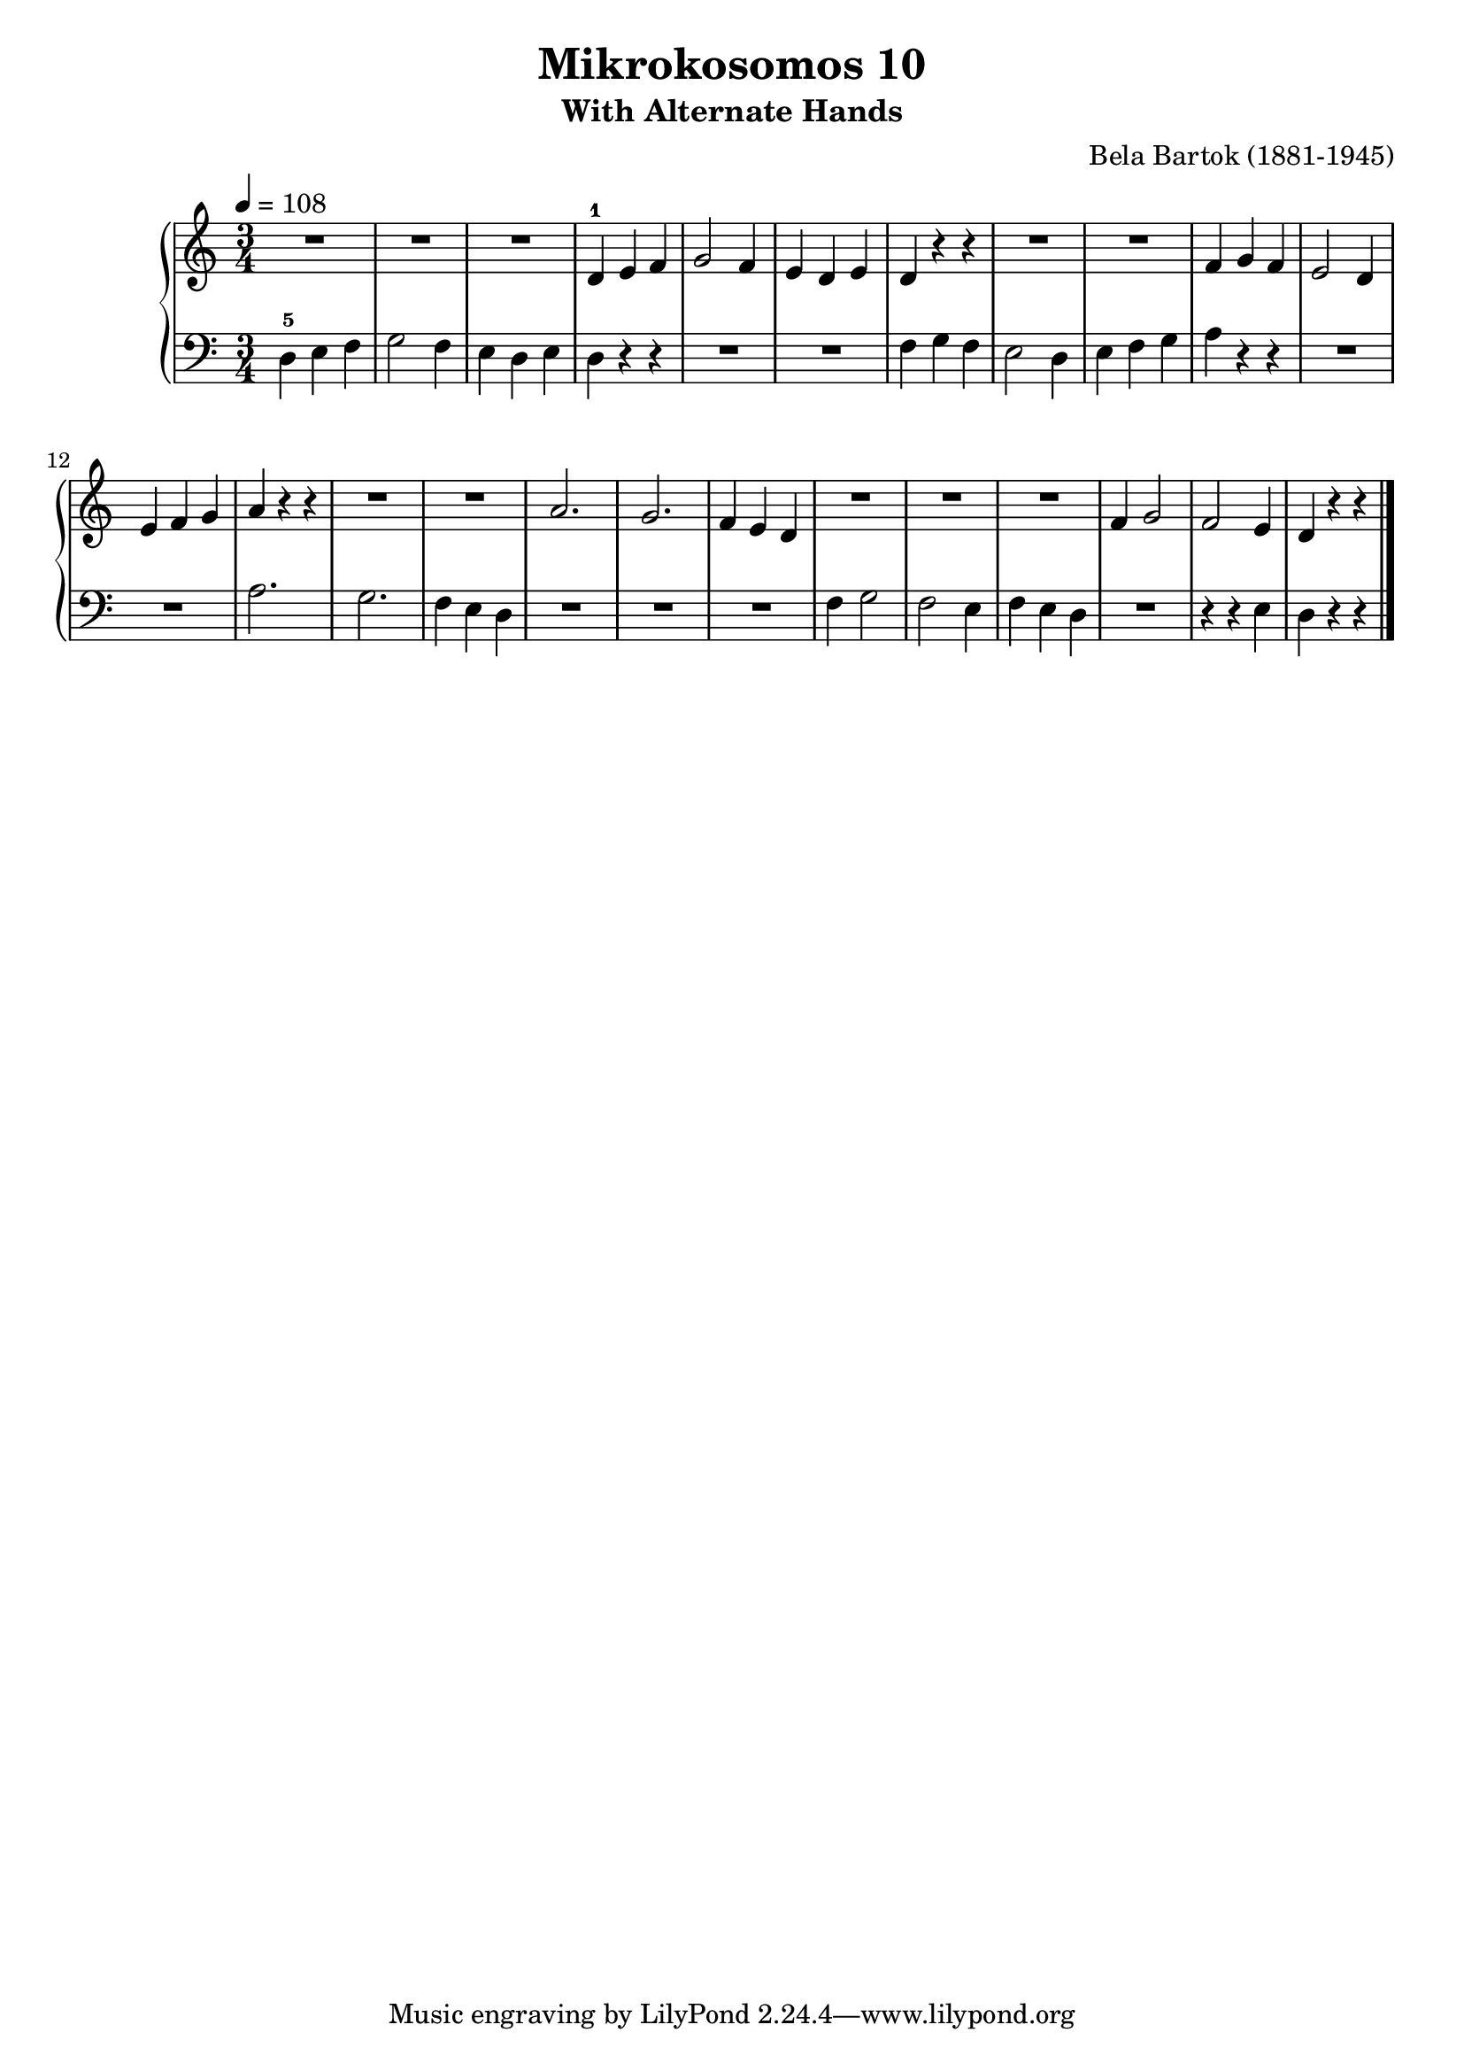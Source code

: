 \version "2.20"

\header {
  title = 	"Mikrokosomos 10"
  subtitle = "With Alternate Hands"
  composer =	"Bela Bartok (1881-1945)"
  maintainer = 	"Tim Burgess"
  maintainerEmail = "timburgess@mac.com"
}

righthand =  {
  \key c \major
  \numericTimeSignature \time 3/4
  \clef "treble"
  \tempo 4 = 108
  \relative c' {
   R2.*3 d4-1 e f g2 f4 e d e d r r R2.*2  f4 g f e2 d4 e f g a r r R2.*2
   a2. g2. f4 e d R2.*3 f4 g2 f e4 d r r \bar "|."
  }
}

lefthand =  {
  \key c \major
  \numericTimeSignature \time 3/4
  \clef "bass"
  \relative c {
  d4-5 e f g2 f4 e d e d r r R2.*2 f4 g f e2 d4 e f g a r r R2.*2 a2. g2. f4 e d
  R2.*3 f4 g2 f e4 f e d R2. r4 r e d r r \bar "|."
  }
}

\score {
   \context PianoStaff << 
    \context Staff = "one" <<
      \righthand
    >>
    \context Staff = "two" <<
      \lefthand
    >>
  >>
  \layout { }
  \midi { }
}
   
